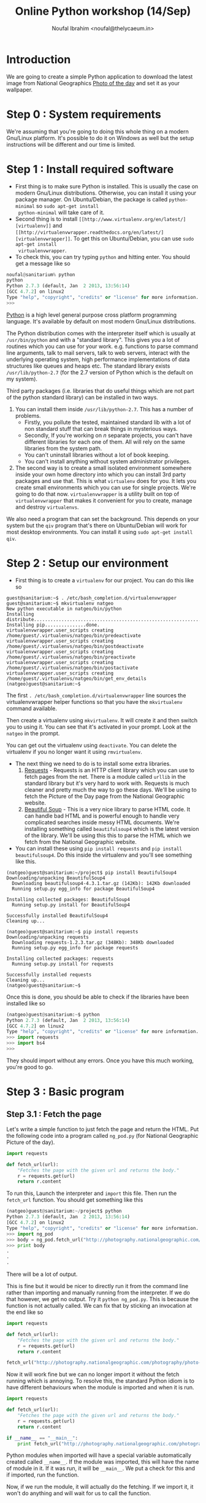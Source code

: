 #+TITLE: Online Python workshop (14/Sep)
#+AUTHOR: Noufal Ibrahim <noufal@thelycaeum.in>
#+EMAIL: noufal@thelycaeum.in
#+STYLE: <link rel="stylesheet" type="text/css" href="stylesheet.css" />
* Introduction
  We are going to create a simple Python application to download the
  latest image from National Geographics [[http://photography.nationalgeographic.com/photography/photo-of-the-day/][Photo of the day]] and set it
  as your wallpaper.

* Step 0 : System requirements
  We're assuming that you're going to doing this whole thing on a
  modern Gnu/Linux platform. It's possible to do it on Windows as well
  but the setup instructions will be different and our time is
  limited.

* Step 1 : Install required software
  - First thing is to make sure Python is installed. This is usually
    the case on modern Gnu/Linux distributions. Otherwise, you can
    install it using your package manager. On Ubuntu/Debian, the
    package is called =python-minimal= so =sudo apt-get install
    python-minimal= will take care of it.
  - Second thing is to install =[[http://www.virtualenv.org/en/latest/][virtualenv]]= and =[[http://virtualenvwrapper.readthedocs.org/en/latest/][virtualenvwrapper]]=. To
    get this on Ubuntu/Debian, you can use =sudo apt-get install
    virtualenvwrapper=.
  - To check this, you can try typing =python= and hitting enter. You
    should get a message like so

#+BEGIN_SRC python
  noufal@sanitarium% python
  python
  Python 2.7.3 (default, Jan  2 2013, 13:56:14) 
  [GCC 4.7.2] on linux2
  Type "help", "copyright", "credits" or "license" for more information.
  >>> 
#+END_SRC

  [[http://python.org][Python]] is a high level general purpose cross platform programming
  language. It's available by default on most modern Gnu/Linux
  distributions.
  
  The Python distribution comes with the interpreter itself which is
  usually at =/usr/bin/python= and with a "standard library". This
  gives you a lot of routines which you can use for your
  work. e.g. functions to parse command line arguments, talk to mail
  servers, talk to web servers, interact with the underlying
  operating system, high performance implementations of data
  structures like queues and heaps etc. The standard library exists
  =/usr/lib/python-2.7= (for the 2.7 version of Python which is the
  default on my system).
  
  Third party packages (i.e. libraries that do useful things which
  are not part of the python standard library) can be installed in
  two ways. 
  
  1. You can install them inside =/usr/lib/python-2.7=. This has a
     number of problems. 
     - Firstly, you pollute the tested, maintained
       standard lib with a lot of non standard stuff that can break
       things in mysterious ways.
     - Secondly, If you're working on /n/ separate projects, you
       can't have different libraries for each one of them. All
       will rely on the same libraries from the system path.
     - You can't uninstall libraries without a lot of book keeping.
     - You can't install anything without system administrator
       privileges.
  2. The second way is to create a small isolated environment
     somewhere inside your own home directory into which you can
     install 3rd party packages and use that. This is what
     =virtualenv= does for you. It lets you create small environments
     which you can use for single projects. We're going to do that
     now. =virtualenvwrapper= is a utility built on top of
     =virtualenvwrapper= that makes it convenient for you to create,
     manage and destroy =virtualenvs=.

  We also need a program that can set the background. This depends on
  your system but the =qiv= program that's there on Ubuntu/Debian
  will work for most desktop environments. You can install it using
  =sudo apt-get install qiv=.

* Step 2 : Setup our environment
  - First thing is to create a =virtualenv= for our project. You can
    do this like so

#+BEGIN_SRC shell-script
  guest@sanitarium:~$ . /etc/bash_completion.d/virtualenvwrapper 
  guest@sanitarium:~$ mkvirtualenv natgeo
  New python executable in natgeo/bin/python
  Installing distribute.............................................................................................................................................................................................done.
  Installing pip...............done.
  virtualenvwrapper.user_scripts creating /home/guest/.virtualenvs/natgeo/bin/predeactivate
  virtualenvwrapper.user_scripts creating /home/guest/.virtualenvs/natgeo/bin/postdeactivate
  virtualenvwrapper.user_scripts creating /home/guest/.virtualenvs/natgeo/bin/preactivate
  virtualenvwrapper.user_scripts creating /home/guest/.virtualenvs/natgeo/bin/postactivate
  virtualenvwrapper.user_scripts creating /home/guest/.virtualenvs/natgeo/bin/get_env_details
  (natgeo)guest@sanitarium:~$ 
#+END_SRC

  The first =. /etc/bash_completion.d/virtualenvwrapper= line sources
  the virtualenvwrapper helper functions so that you have the
  =mkvirtualenv= command available. 

  Then create a virtualenv using =mkvirtualenv=. It will create it and
  then switch you to using it. You can see that it's activated in your
  prompt. Look at the =natgeo= in the prompt. 

  You can get out the virtualenv using =deactivate=. You can delete
  the virtualenv if you no longer want it using =rmvirtualenv=.

  - The next thing we need to do is to install some extra libraries.
    1. [[http://docs.python-requests.org/en/latest/][Requests]] - Requests is an HTTP client library which you can use
       to fetch pages from the net. There is a module called =urllib=
       in the standard library but it's very hard to work
       with. Requests is much cleaner and pretty much the way to go
       these days. We'll be using to fetch the Picture of the Day page
       from the National Geographic website.
    2. [[http://www.crummy.com/software/BeautifulSoup/][Beautiful Soup]] - This is a very nice library to parse HTML
       code. It can handle bad HTML and is powerful enough to handle
       very complicated searches inside messy HTML documents. We're
       installing something called =beautifulsoup4= which is the
       latest version of the library. We'll be using this this to
       parse the HTML which we fetch from the National Geographic
       website.
  - You can install these using =pip install requests= and 
    =pip install beautifulsoup4=. Do this inside the virtualenv and
    you'll see something like this.

#+BEGIN_SRC shell-script
(natgeo)guest@sanitarium:~/project$ pip install BeautifulSoup4
Downloading/unpacking BeautifulSoup4
  Downloading beautifulsoup4-4.3.1.tar.gz (142Kb): 142Kb downloaded
  Running setup.py egg_info for package BeautifulSoup4
    
Installing collected packages: BeautifulSoup4
  Running setup.py install for BeautifulSoup4
    
Successfully installed BeautifulSoup4
Cleaning up...

(natgeo)guest@sanitarium:~$ pip install requests
Downloading/unpacking requests
  Downloading requests-1.2.3.tar.gz (348Kb): 348Kb downloaded
  Running setup.py egg_info for package requests
    
Installing collected packages: requests
  Running setup.py install for requests
    
Successfully installed requests
Cleaning up...
(natgeo)guest@sanitarium:~$ 
#+END_SRC
 
  Once this is done, you should be able to check if the libraries have
  been installed like so

#+BEGIN_SRC python
(natgeo)guest@sanitarium:~$ python
Python 2.7.3 (default, Jan  2 2013, 13:56:14) 
[GCC 4.7.2] on linux2
Type "help", "copyright", "credits" or "license" for more information.
>>> import requests
>>> import bs4
>>> 
#+END_SRC

  They should import without any errors. Once you have this much
  working, you're good to go. 

* Step 3 : Basic program
** Step 3.1 : Fetch the page
   
   Let's write a simple function to just fetch the page and return the
   HTML. Put the following code into a program called =ng_pod.py= (for
   National Geographic Picture of the day).

#+BEGIN_SRC python
import requests

def fetch_url(url):
    "Fetches the page with the given url and returns the body."
    r = requests.get(url)
    return r.content

#+END_SRC 

   To run this, Launch the interpreter and =import= this file. Then
   run the =fetch_url= function. You should get something like this

#+BEGIN_SRC python
(natgeo)guest@sanitarium:~/project$ python
Python 2.7.3 (default, Jan  2 2013, 13:56:14) 
[GCC 4.7.2] on linux2
Type "help", "copyright", "credits" or "license" for more information.
>>> import ng_pod
>>> body = ng_pod.fetch_url("http://photography.nationalgeographic.com/photography/photo-of-the-day/")
>>> print body
.
.
.
#+END_SRC

   There will be a lot of output.

   This is fine but it would be nicer to directly run it from the
   command line rather than importing and manually running from the
   interpreter. If we do that however, we get no output. Try it
   =python ng_pod.py=. This is because the function is not actually
   called. We can fix that by sticking an invocation at the end like
   so

#+BEGIN_SRC python
import requests

def fetch_url(url):
    "Fetches the page with the given url and returns the body."
    r = requests.get(url)
    return r.content

fetch_url("http://photography.nationalgeographic.com/photography/photo-of-the-day/")

#+END_SRC 

   Now it will work fine but we can no longer import it without the
   fetch running which is annoying. To resolve this, the standard
   Python idiom is to have different behaviours when the module is
   imported and when it is run.

#+BEGIN_SRC python
import requests

def fetch_url(url):
    "Fetches the page with the given url and returns the body."
    r = requests.get(url)
    return r.content

if __name__ == "__main__":
    print fetch_url("http://photography.nationalgeographic.com/photography/photo-of-the-day/")

#+END_SRC 

  Python modules when imported will have a special variable
  automatically created called =__name__=. If the module was imported,
  this will have the name of module in it. If it was run, it will be
  =__main__=. We put a check for this and if imported, run the
  function.

  Now, if we run the module, it will actually do the fetching. If we
  import it, it won't do anything and will wait for us to call the
  function.
  
*** Explanations
    The =import= keyword allows us to use external libraries in our
    program. =import requests= makes the functions and objects defined
    in the =requests= library available to our program. It's
    namespaced so you'll have to call the functions using the
    =requests= prefix (like =requests.get= instead of just =get=). 

    The =def= keyword allows us to define functions. In this case, we
    define a function called =fetch_url= that takes one url. The
    string right below the function is called a *docstring*. It's the
    documentation for a function and can be accessed externally using
    =fetch_url.__doc__=. Also, the =pydoc= tool can automatically
    generate documentation for you using these strings.

    We call the =requests.get= method. This is function defined at the
    top level of the requests module. If someone imported our =ng_pod=
    module, they'd be able to call =ng_pod.fetch_url=. The method
    fetches the content from the URL and then returns the payload.

** Step 3.2 : Parse the document.
   
   If you look at the source of the document, you'll find an =img= tag
   inside a div called  =<div>= with  =class= =primary_photo=. This is
   what we want to get at. 
   
   Let's write another function to do this parsing.

#+BEGIN_SRC python
import requests
from bs4 import BeautifulSoup

def get_image_url(page):
    """
    Gets the image URL from the first img inside the <div
    class='primary_photo'> tag
    """

    soup = BeautifulSoup(page)
    div = soup.find('div', class_ = 'primary_photo')
    img = div.find('img')['src']
    return img


def fetch_url(url):
    "Fetches the page with the given url and returns the body."
    r = requests.get(url)
    return r.content

if __name__ == "__main__":
    page = fetch_url("http://photography.nationalgeographic.com/photography/photo-of-the-day/")
    image_url = get_image_url(page)
    print image_url
#+END_SRC   
*** Explanation
    The =from bs4 import BeautifulSoup= imports the =bs4= module
    (which is the name of the =BeautifulSoup= library) and then makes
    available the =BeautifulSoup= object that's defined inside it. We
    could just as well have done =import bs4= and then said
    =bs4.BeautifulSoup(page)= inside the =get_image= function.

    The =get_image_url= function takes the output of the =fetch_url=
    function and gets the URL of the image from it. It does this by
    first creating a =soup= object by instantiating the
    =BeautifulSoup= object. This looks like a function call but it's
    actually an object being created. The resulting =soup= object has
    methods to do various things. The =find= method can locate nodes
    in the document based on various criteria. We first search for all
    =div= elements with the =class= parameter equal to
    =primary_photo=. Then find the =img= inside that and get the =src=
    attribute of that tag which will be the URL to the image we want.

    You'll also notice the """ syntax in the docstring for the
    =get_image_url= function. This is Python's way of declaring a
    multi line string.

    We then return this URL.

** Step 3.3 : Get the image.
   We can reuse the =fetch_url= function to do this so we get

#+BEGIN_SRC python
  import requests
  from bs4 import BeautifulSoup
  
  def get_image_url(page):
      """
      Gets the image URL from the first img inside the <div
      class='primary_photo'> tag
      """
  
      soup = BeautifulSoup(page)
      div = soup.find('div', class_ = 'primary_photo')
      img = div.find('img')['src']
      return img
  
  def fetch_url(url):
      "Fetches the page with the given url and returns the body."
      r = requests.get(url)
      return r.content
  
  if __name__ == "__main__":
      page = fetch_url("http://photography.nationalgeographic.com/photography/photo-of-the-day/")
      image_url = get_image_url(page)
      print image_url
      image = fetch_url(image_url)
      with open("image.jpg", "wb") as f:
          f.write(image)
  
#+END_SRC

*** Explanation
    We reuse our =fetch_url= function to fetch the image. The =with=
    which we use works by creating a *context* where some actions are
    done. When the context is left, the actions are automatically
    undone. In this case, the file =image.jpg= is opened in binary
    mode and then made available as =f=. We write the data we got from
    the website into this file. When we leave the block, the file
    automatically gets closed. We could have done this like so

#+BEGIN_SRC python
f = open("image.jpg", "wb")
f.write(image)
f.close()
#+END_SRC

    You can run this program once and then take a look at the
    image. It will be in your directory as =image.jpg=.

** Step 3.4 : Set the background
   
   We have to "shell out" to actually set the background. The =qiv=
   program can set backgrounds like so =qiv --root_s image_file= 

   We add a new function to our program so that it now looks like this

#+BEGIN_SRC python
import subprocess

import requests
from bs4 import BeautifulSoup

def get_image_url(page):
    """
    Gets the image URL from the first img inside the <div
    class='primary_photo'> tag
    """

    soup = BeautifulSoup(page)
    div = soup.find('div', class_ = 'primary_photo')
    img = div.find('img')['src']
    return img

def fetch_url(url):
    "Fetches the page with the given url and returns the body."
    r = requests.get(url)
    return r.content

def set_desktop_background(image_file):
    "Sets the desktop background to the file image_file."
    command = "qiv --root_s %s"%image_file
    print command
    cmd_list = command.split()
    subprocess.call(cmd_list)
    

if __name__ == "__main__":
    page = fetch_url("http://photography.nationalgeographic.com/photography/photo-of-the-day/")
    image_url = get_image_url(page)
    print image_url
    image = fetch_url(image_url)
    with open("image.jpg", "wb") as f:
        f.write(image)
    set_desktop_background("image.jpg")

#+END_SRC
*** Explanation
    Now we have to actually set the background. For this, we can use
    the =qiv= program. We use the =subprocess= module to call external
    programs in Python. 

    First we make a new function called =set_desktop_background=. In
    it, we first construct a =command=. This simply creates a command
    like =qiv --root_s image.jpg=. We use string interpolation to do
    this. In general, we can put format specifiers inside a string
    using =%= and then, after the string, use =%= to specify
    values. For example

#+BEGIN_SRC python

name = "Noor"
age = 30
place = "Bangalore"

print "%s aged %d from %s"%(name, age, place)

#+END_SRC

    would print =Noor aged 30 from Bangalore=.  Once we get the
    command, we print it once and then call the =split= method on the
    string. This will break it up into a list of string. Each "word"
    will become a separate element of the list. In the following
    example

#+BEGIN_SRC python
snippet = "Eternity in an hour"

print snippet.split()
#+END_SRC

    Would give you =['Eternity', 'in', 'an', 'hour']=. We need it in
    this fashion because =subprocess.call= expects the command that
    way. We call it. 

** Step 3.5 : Add a main function.
   
   The program works now but it's not good style to put so much code
   out under the =if=. Let's move it to a function and return
   something to the OS.

   =main= is not reserved in any way (like in C) or even a
   convention. I'm just calling it that. 

#+BEGIN_SRC python
import subprocess
import sys

import requests
from bs4 import BeautifulSoup

def get_image_url(page):
    """
    Gets the image URL from the first img inside the <div
    class='primary_photo'> tag
    """

    soup = BeautifulSoup(page)
    div = soup.find('div', class_ = 'primary_photo')
    img = div.find('img')['src']
    return img

def fetch_url(url):
    "Fetches the page with the given url and returns the body."
    r = requests.get(url)
    return r.content

def set_desktop_background(image_file):
    "Sets the desktop background to the file image_file."
    command = "qiv --root_s %s"%image_file
    print command
    cmd_list = command.split()
    subprocess.call(cmd_list)

def main():
    page = fetch_url("http://photography.nationalgeographic.com/photography/photo-of-the-day/")
    image_url = get_image_url(page)
    print image_url
    image = fetch_url(image_url)
    with open("image.jpg", "wb") as f:
        f.write(image)
    set_desktop_background("image.jpg")
    return 0

if __name__ == "__main__":
    sys.exit(main())


#+END_SRC

   
*** Explanation
    The =sys= module is part of the standard library (just as
    =subprocess= is) and it contains system functions. The =exit=
    function to quit the interpreter and return a value to the OS is
    inside this.
    
    We call main and pass its return value to =sys.exit= in the =if=
    part of the code. 

    The main function itself contains everything which was originally
    outside and we add a =return= to return something if everything is
    okay.
* Enhancement 1 : Add code to get previous images
  The page has a "Previous" link. We can use that to go to the
  previous days image and download that.

  We can specify a number as an argument to the program which tells it
  how far back we have to go. So if we say =python ng_pod.py 2= it
  will go back two days and fetch the image from there.

  The =a= tag inside the =p= tag with class =prev= has the URL we want
  but it's relative and we need to fix that.

  We should keep the URL base and combine it with that. The
  combination is done intelligently using the =urlparse= module that's
  in the standard library.

#+BEGIN_SRC python

import subprocess
import sys
import urlparse

import requests
from bs4 import BeautifulSoup

BASE_URL = "http://photography.nationalgeographic.com/photography/photo-of-the-day/"

def get_previous_day_url(page):
    "Gets the URL for the previous day from the page"
    
    soup = BeautifulSoup(page)
    p = soup.find('p', class_ = 'prev')
    rel_prev_url = p.find('a')['href']
    abs_prev_url = urlparse.urljoin(BASE_URL, rel_prev_url)
    return abs_prev_url

def get_image_url(page):
    """
    Gets the image URL from the first img inside the <div
    class='primary_photo'> tag
    """

    soup = BeautifulSoup(page)
    div = soup.find('div', class_ = 'primary_photo')
    img = div.find('img')['src']
    return img

def fetch_url(url):
    "Fetches the page with the given url and returns the body."
    r = requests.get(url)
    return r.content

def set_desktop_background(image_file):
    "Sets the desktop background to the file image_file."
    command = "qiv --root_s %s"%image_file
    print command
    cmd_list = command.split()
    subprocess.call(cmd_list)

def main():
    page = fetch_url(get_previous_day_url(fetch_url(BASE_URL)))
    image_url = get_image_url(page)
    print image_url
    image = fetch_url(image_url)
    with open("image.jpg", "wb") as f:
        f.write(image)
    set_desktop_background("image.jpg")
    return 0

if __name__ == "__main__":
    sys.exit(main())

#+END_SRC

  All this logic is inside the =get_previous_day_url= function. It's
  quite similar to the. =get_image_url= we wrote earlier. We also
  change the =main= function to get the image for the previous day
  just to test it and it works fine.

  

  

  
* Enhancement 2 : Add command line arguments
  Next, we need to add a command line argument to specify how far back
  we want to go. Something like =python ng_pod.py -d 5= will give us
  the picture from 5 days ago.

  The Python standard library gives us the =argparse= module to take
  care of this.

#+BEGIN_SRC python
  import argparse
  import subprocess
  import sys
  import urlparse
  
  import requests
  from bs4 import BeautifulSoup
  
  BASE_URL = "http://photography.nationalgeographic.com/photography/photo-of-the-day/"
  
  def parse_args(args):
      parser = argparse.ArgumentParser(description='Nat Geo picture of the day grabber.')
      parser.add_argument('-d', '--days', type=int, default = 0, help='Get pic for these many days ago')
      return parser.parse_args(sys.argv[1:])
  
  def get_day_url(days):
      page = fetch_url(BASE_URL)
      for i in range(days):
          print "Day %d"%i
          page = fetch_url(get_previous_day_url(page))
      return page
  
  def get_previous_day_url(page):
      "Gets the URL for the previous day from the page"
      
      soup = BeautifulSoup(page)
      p = soup.find('p', class_ = 'prev')
      rel_prev_url = p.find('a')['href']
      abs_prev_url = urlparse.urljoin(BASE_URL, rel_prev_url)
      return abs_prev_url
  
  def get_image_url(page):
      """
      Gets the image URL from the first img inside the <div
      class='primary_photo'> tag
      """
  
      soup = BeautifulSoup(page)
      div = soup.find('div', class_ = 'primary_photo')
      img = div.find('img')['src']
      return img
  
  def fetch_url(url):
      "Fetches the page with the given url and returns the body."
      r = requests.get(url)
      return r.content
  
  def set_desktop_background(image_file):
      "Sets the desktop background to the file image_file."
      command = "qiv --root_s %s"%image_file
      print command
      cmd_list = command.split()
      subprocess.call(cmd_list)
  
  def main():
      args = parse_args(sys.argv)
      page = get_day_url(args.days)
      image_url = get_image_url(page)
      image = fetch_url(image_url)
      with open("image.jpg", "wb") as f:
          f.write(image)
      set_desktop_background("image.jpg")
      return 0
  
  if __name__ == "__main__":
      sys.exit(main())
#+END_SRC  

** Explanation
   We write the =parse_args= function to take care of the argument
   handling. The =argparse= module in the standard library takes care
   argument parsing. We create an =ArgumentParser= object with the
   appropriate description and then add the =-d= option to it. After
   that we parse the arguments.

   The =argv= variable inside the =sys= module contains the command
   line which was run to get the program. If we run 
   =python /home/guest/project/ng_pod.py -d 18=, =sys.argv= will contain
   =['/home/guest/project/ng_pod.py', '-d', '18']=. 
   
   This is a Python =list=. Lists are similar to arrays in C but they
   can grow dynamically and have some methods that are useful. With a
   list like =lst = ['This', 'is', 'a', 'python', 'program']=, you can
   do the following

#+BEGIN_SRC python
>>> lst[1:4]
['is', 'a', 'python']
>>> lst[1:4] # Items from index 1 upto 4
['is', 'a', 'python']
>>> lst[1:] # Elements from the first onwards (exclude 0th)
['is', 'a', 'python', 'program']
>>> lst[:4] # Items upto the 4th
['This', 'is', 'a', 'python']
>>> lst[0:5:1] # Every second item (the last 1 is a step)
['This', 'is', 'a', 'python', 'program']
>>> lst[0:5:2] # Every second item (the last 1 is a step)
['This', 'a', 'program']
>>> lst[-1] # The first element from the end of the list
'program'
>>> lst[-3:-1] # Elements from the third last till the last
['a', 'python']
>>> 
#+END_SRC

So we give the =parse_args= method of the =parser= object all the
arguments from our program. We skip the first element since it's the
name of the program itself. It will return the value of =-d=. If we
don't specify it, we'll get zero.

We call this function inside =main= and then pass the =days= parameter
to the =get_day_url= function. Here, we first fetch the latest page
and then start a loop. 

Python uses =for= for definite iteration (usually over some kind of
iterable like a list) and =while= for indefinite iteration (e.g. loop
till a condition is satisfied). The =range= function gives you a list
of numbers till the argument. So,

#+BEGIN_SRC python 
>>> range(10)
[0, 1, 2, 3, 4, 5, 6, 7, 8, 9]

>>> for i in range(10):
...   print "%d x 5 = %d"%(i, i * 5)
... 
0 x 5 = 0
1 x 5 = 5
2 x 5 = 10
3 x 5 = 15
4 x 5 = 20
5 x 5 = 25
6 x 5 = 30
7 x 5 = 35
8 x 5 = 40
9 x 5 = 45
#+END_SRC

We loop =days= times and each time get the page for the previous
day. When we're done, we return the last fetched URL. 

This then goes through the previous flow. 




* Homework
  Try the following
** Homework 1 
   Change the program to automatically change the background image
   once in 60 minutes. 

   This will require the =sleep= function in the standard library
   =time= module and you can put the entire program inside a
   =while True=. You'll also need to add a command line argument like
   =-c= (for continuous) to get this behaviour.
** Homework 2
   Change the program to download all the images for the past =n= days
   into the current directory named by date. If you run 
   =python ng_pod.py --download -d 10=, you should get 10 images in
   the current directory. 

** Homework 3
   Write a new program with similar log to parse and download all
   links from an image gallery. Here is an example
   http://www.glamsham.com/picture-gallery/aamir-khan-gallery/2493/1/celeb.htm


* Class transcript
  This workshop was concluded on 14/Sep/2013 at 1854 IST. The IRC transcript is available [[./python-14-sep-2013-transcript.html][here]].

